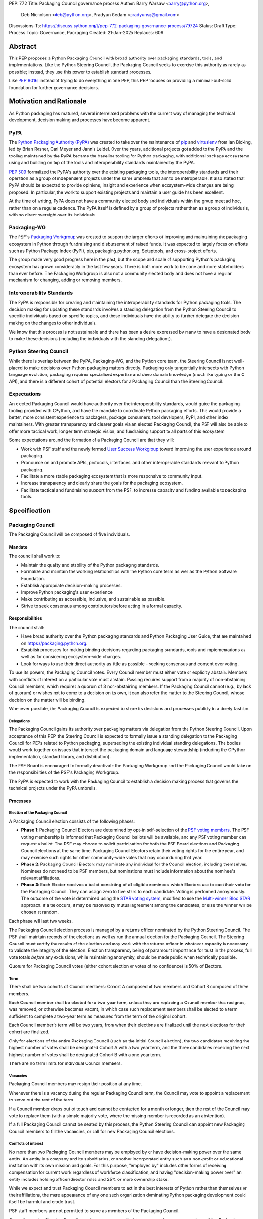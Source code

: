 PEP: 772
Title: Packaging Council governance process
Author: Barry Warsaw <barry@python.org>,
        Deb Nicholson <deb@python.org>,
        Pradyun Gedam <pradyunsg@gmail.com>
Discussions-To: https://discuss.python.org/t/pep-772-packaging-governance-process/79724
Status: Draft
Type: Process
Topic: Governance, Packaging
Created: 21-Jan-2025
Replaces: 609


========
Abstract
========

This PEP proposes a Python Packaging Council with broad authority over
packaging standards, tools, and implementations. Like the Python Steering
Council, the Packaging Council seeks to exercise this authority as rarely as
possible; instead, they use this power to establish standard processes.

Like :pep:`8016`, instead of trying to do everything in one PEP, this PEP
focuses on providing a minimal-but-solid foundation for further governance
decisions.

========================
Motivation and Rationale
========================

As Python packaging has matured, several interrelated problems with the current
way of managing the technical development, decision making and processes have
become apparent.

----
PyPA
----

The `Python Packaging Authority (PyPA)`_ was created to take over the
maintenance of `pip`_ and `virtualenv`_ from Ian Bicking, led by Brian Rosner,
Carl Meyer and Jannis Leidel. Over the years, additional projects got added to
the PyPA and the tooling maintained by the PyPA became the baseline tooling for
Python packaging, with additional package ecosystems using and building on top
of the tools and interoperability standards maintained by the PyPA.

:pep:`609` formalized the PyPA's authority over the existing packaging tools, the
interoperability standards and their operation as a group of independent
projects under the same umbrella that aim to be interoperable. It also stated
that PyPA should be expected to provide opinions, insight and experience when
ecosystem-wide changes are being proposed. In particular, the work to support
existing projects and maintain a user guide has been excellent.

At the time of writing, PyPA does not have a community elected body and
individuals within the group meet ad hoc, rather than on a regular cadence. The
PyPA itself is defined by a group of projects rather than as a group of
individuals, with no direct oversight over its individuals.

------------
Packaging-WG
------------

The PSF's `Packaging Workgroup`_ was created to support the larger efforts of
improving and maintaining the packaging ecosystem in Python through fundraising
and disbursement of raised funds. It was expected to largely focus on efforts
such as Python Package Index (PyPI), pip, packaging.python.org, Setuptools, and
cross-project efforts.

The group made very good progress here in the past, but the scope and scale of
supporting Python's packaging ecosystem has grown considerably in the last few
years. There is both more work to be done and more stakeholders than ever
before. The Packaging Workgroup is also not a community elected body and does
not have a regular mechanism for changing, adding or removing members.

--------------------------
Interoperability Standards
--------------------------

The PyPA is responsible for creating and maintaining the interoperability
standards for Python packaging tools. The decision making for updating these
standards involves a standing delegation from the Python Steering Council to
specific individuals based on specific topics, and these individuals have the
ability to further delegate the decision making on the changes to other
individuals.

We know that this process is not sustainable and there has been a desire
expressed by many to have a designated body to make these decisions (including
the individuals with the standing delegations).

-----------------------
Python Steering Council
-----------------------

While there is overlap between the PyPA, Packaging-WG, and the Python core
team, the Steering Council is not well-placed to make decisions over Python
packaging matters directly. Packaging only tangentially intersects with Python
language evolution, packaging requires specialised expertise and deep domain
knowledge (much like typing or the C API), and there is a different cohort of
potential electors for a Packaging Council than the Steering Council.

------------
Expectations
------------

An elected Packaging Council would have authority over the interoperability
standards, would guide the packaging tooling provided with CPython, and have
the mandate to coordinate Python packaging efforts. This would provide a
better, more consistent experience to packagers, package consumers, tool
developers, PyPI, and other index maintainers. With greater transparency and
clearer goals via an elected Packaging Council, the PSF will also be able to
offer more tactical work, longer term strategic vision, and fundraising support
to all parts of this ecosystem.

Some expectations around the formation of a Packaging Council are that they
will:

* Work with PSF staff and the newly formed `User Success Workgroup`_ toward
  improving the user experience around packaging.
* Pronounce on and promote APIs, protocols, interfaces, and other interoperable standards relevant
  to Python packaging.
* Facilitate a more stable packaging ecosystem that is more responsive to community input.
* Increase transparency and clearly share the goals for the packaging ecosystem.
* Facilitate tactical and fundraising support from the PSF, to increase capacity
  and funding available to packaging tools.

=============
Specification
=============

-----------------
Packaging Council
-----------------

The Packaging Council will be composed of five individuals.

Mandate
=======

The council shall work to:

* Maintain the quality and stability of the Python packaging standards.
* Formalize and maintain the working relationships with the Python core team as well as the
  Python Software Foundation.
* Establish appropriate decision-making processes.
* Improve Python packaging's user experience.
* Make contributing as accessible, inclusive, and sustainable as possible.
* Strive to seek consensus among contributors before acting in a formal
  capacity.

Responsibilities
================

The council shall:

* Have broad authority over the Python packaging standards and Python Packaging
  User Guide, that are maintained on https://packaging.python.org.
* Establish processes for making binding decisions regarding packaging
  standards, tools and implementations as well as for considering
  ecosystem-wide changes.
* Look for ways to use their direct authority as little as possible - seeking
  consensus and consent over voting.

To use its powers, the Packaging Council votes. Every Council member must either vote or explicitly
abstain. Members with conflicts of interest on a particular vote must abstain. Passing requires
support from a majority of non-abstaining Council members, which requires a quorum of 3
non-abstaining members.  If the Packaging Council cannot (e.g., by lack of quorum) or wishes not to
come to a decision on its own, it can also refer the matter to the Steering Council, whose decision
on the matter will be binding.

Whenever possible, the Packaging Council is expected to share its decisions and processes
publicly in a timely fashion.

Delegations
-----------

The Packaging Council gains its authority over packaging matters via delegation from the Python
Steering Council.  Upon acceptance of this PEP, the Steering Council is expected to formally issue a
standing delegation to the Packaging Council for PEPs related to Python packaging, superseding the
existing individual standing delegations. The bodies would work together on issues that intersect
the packaging domain and language stewardship (including the CPython implementation, standard
library, and distribution).

The PSF Board is encouraged to formally deactivate the Packaging Workgroup and
the Packaging Council would take on the responsibilities of the PSF's Packaging
Workgroup.

The PyPA is expected to work with the Packaging Council to establish a decision
making process that governs the technical projects under the PyPA umbrella.

Processes
=========

Election of the Packaging Council
---------------------------------

A Packaging Council election consists of the following phases:

* **Phase 1**: Packaging Council Electors are determined by opt-in self-selection of the `PSF voting
  members <voting-members>`_.  The PSF voting membership is informed that Packaging Council ballots
  will be available, and any PSF voting member can request a ballot.  The PSF may choose to solicit
  participation for both the PSF Board elections and Packaging Council elections at the same time.
  Packaging Council Electors retain their voting rights for the entire year, and may exercise such
  rights for other community-wide votes that may occur during that year.

* **Phase 2**: Packaging Council Electors may nominate any individual for the Council election, including
  themselves.  Nominees do not need to be PSF members, but nominations must include information
  about the nominee's relevant affiliations.

* **Phase 3**: Each Elector receives a ballot consisting of all eligible nominees, which Electors
  use to cast their vote for the Packaging Council. They can assign zero to five stars to each
  candidate.  Voting is performed anonymously. The outcome of the vote is determined using the `STAR
  voting system`_, modified to use the `Multi-winner Bloc STAR`_ approach.  If a tie occurs, it may
  be resolved by mutual agreement among the candidates, or else the winner will be chosen at random.

Each phase will last two weeks.

The Packaging Council election process is managed by a returns officer nominated by the Python
Steering Council.  The PSF shall maintain records of the elections as well as run the annual
election for the Packaging Council.  The Steering Council must certify the results of the election
and may work with the returns officer in whatever capacity is necessary to validate the integrity of
the election.  Election transparency being of paramount importance for trust in the process, full
vote totals *before* any exclusions, while maintaining anonymity, should be made public when
technically possible.

Quorum for Packaging Council votes (either cohort election or votes of no confidence) is 50% of
Electors.


Term
----

There shall be two cohorts of Council members: Cohort A composed of two members
and Cohort B composed of three members.

Each Council member shall be elected for a two-year term, unless they are
replacing a Council member that resigned, was removed, or otherwise becomes
vacant, in which case such replacement members shall be elected to a term
sufficient to complete a two-year term as measured from the term of the
original cohort.

Each Council member's term will be two years, from when their elections are
finalized until the next elections for their cohort are finalized.

.. _whole-council:

Only for elections of the entire Packaging Council (such as the initial Council election), the two
candidates receiving the highest number of votes shall be designated Cohort A with a two year term,
and the three candidates receiving the next highest number of votes shall be designated Cohort B
with a one year term.

There are no term limits for individual Council members.

.. _vacancy:

Vacancies
---------

Packaging Council members may resign their position at any time.

Whenever there is a vacancy during the regular Packaging Council term, the Council may
vote to appoint a replacement to serve out the rest of the term.

If a Council member drops out of touch and cannot be contacted for a month or
longer, then the rest of the Council may vote to replace them (with a simple
majority vote, where the missing member is recorded as an abstention).

If a full Packaging Council cannot be seated by this process, the Python Steering Council can appoint new
Packaging Council members to fill the vacancies, or call for new Packaging Council elections.

Conflicts of interest
---------------------

No more than two Packaging Council members may be employed by or have decision-making power over the
same entity. An entity is a company and its subsidiaries, or another incorporated entity such as a
non-profit or educational institution with its own mission and goals. For this purpose, "employed
by" includes other forms of receiving compensation for current work regardless of workforce
classification, and having "decision-making power over" an entity includes holding officer/director
roles and 25% or more ownership stake.

While we expect and trust Packaging Council members to act in the best interests of Python rather than
themselves or their affiliations, the mere appearance of any one such organization dominating Python
packaging development could itself be harmful and erode trust.

PSF staff members are not permitted to serve as members of the Packaging Council.

Currently serving Steering Council members are not permitted to concurrently serve as members of the Packaging
Council.

In a Council election, if more than two of the top five vote-getters work for the same employer, then only the
top two such vote-getters are elected and the others are disqualified, with the remaining vote-getters
elevated in the vote rank.  This process is repeated until a valid Packaging Council is formed.  If after this
process a full Council cannot be formed, disqualified vote-getters are re-qualified in the rank order of their
vote tally until a full Council can be formed.

During a Packaging Council term, if changing circumstances cause this rule to be broken (for instance, due to
a Council member changing employment), then one or more Council members must resign to remedy the issue, and
the resulting vacancies can then be filled as `normal <vacancy>`_.

.. _electors:

==========================
Packaging Council Electors
==========================

----------------
Responsibilities
----------------

Packaging Council Electors participate in formal votes to elect the Packaging Council.

The eligibility of Packaging Council Electors is equivalent to the Article IV, section 4.2 voting
membership defined in the `PSF Bylaws <https://www.python.org/psf/bylaws/>`_.  Should those bylaws
change in the future, the eligibility of Packaging Council Electors will similarly change to match.
As with PSF voting membership, Packaging Council Electors must affirm their intention to vote in
Packaging Council elections every year.

.. _process:

Processes
=========

Vote of no confidence
---------------------

In exceptional circumstances, a vote of no confidence may be called to remove a sitting Packaging
Council member, or the entire council.  The Python Steering Council may call such votes of no
confidence, with no second being necessary.  Anyone may request such a vote of no confidence from
the Steering Council regardless of the requester's membership or affiliation, and the Steering
Council has full discretion to call for the vote or not.

The vote of no confidence lasts for two weeks. Each Elector votes for or against. If at least two
thirds of Electors express a lack of confidence, then the vote succeeds.

There are two forms of no-confidence votes: those targeting a single member, and those targeting the Council
as a whole. The initial call for a no-confidence vote must specify which type is intended. If a single-member
vote succeeds, then that member is removed from the Council and the resulting vacancy can be handled by the
`normal process <vacancy>`_. If a whole-Council vote succeeds, the Council is dissolved and a new Council
election is triggered immediately, using the rules for `whole Council <whole-council>`_ elections.

-----------------------
Changing the governance
-----------------------

Changes proposed to this governance model must be approved by the Python Steering Council.

==============
Rejected Ideas
==============

----------------------------------------
Annual elections for all Council members
----------------------------------------

An annual term for Council members is the approach taken for the Python
Steering Council's elections. This PEP uses a cohort-based model, derived from
the PSF Board's elections which enables continuity of members across a changing
Council.

There is a trade-off between continuity of the Council and full reshuffles. This PEP
takes the position that continuity will be more valuable for the Python
Packaging domain, especially combined with the vote of no confidence, automatic
removal of inactive voters, and regular elections.

-------------------------------
Term limits for council members
-------------------------------

While this is viewed as valuable for boards in general, this was rejected
because of the size of the pool of interested and qualified people who might
serve.

-------------------
Elector eligibility
-------------------

Previous iterations of this PEP's draft proposed different membership rules for identifying the
Packaging Council Electors.  After extensive discussion among stakeholders, and after seeking the
widest possible feedback, the PEP authors agreed that aligning Packaging Council Electors with PSF
Board voting membership was both the most workable arrangement and the most equitable approach to
include all parts of the Python packaging community.

PSF membership is used here because it is open to the broadest possible Python community. In
particular, most people doing Python packaging work do such work in public, including contributing
to PyPA or non-PyPA projects, and are likely to be eligible for PSF "Contributing Membership" based
on that work without paying any membership fee.

-------------------------------
Approval voting in the election
-------------------------------

An earlier non-public draft of this PEP used an approval voting process, which aligned with what :pep:`13`
stated at the time of writing. The Python core team has changed their governance to use Bloc STAR and this PEP
was updated to align with that for the same reasons as the core team's move to Bloc STAR: it better captures
voter intention in the results.  It is also expected that the same election machinery can be used for both
elections.

------------------------------------------------------------------
Disallow multiple people from the same organization on the council
------------------------------------------------------------------

This PEP currently mirrors the Python Steering Council's limit, that at most
two individuals related to a single organization can be on the council.

Limiting it to one is workable; although it hasn't come up in the Steering Council, people do move around, and
we wouldn't want good candidates to either make employment decisions based on Packaging Council membership, or
have to resign based on an employment change. Limiting it to a maximum of two, plus votes of no confidence is
likely sufficient to avoid any undue employer influence.

---------------------------------------------------------------------------
Establishing specific processes for Packaging Council and PyPA relationship
---------------------------------------------------------------------------

As noted in the abstract, the focus of this PEP is on providing a
minimal-but-solid foundation for further governance decisions. The specifics of
this relationship would be figured out by the inaugural Council.

.. _appendix_a:

=========================================
Appendix A: Approval process for this PEP
=========================================

This PEP would likely require an atypical process for approval given that it
requires changes to PyPA's governance (which involves a PyPA-committers vote)
and it requires the Python Steering Council to change their delegations.

To that end, the process for approval for this PEP will be:

* Submit this PEP for a vote on the pypa-committers mailing list, in accordance
  with the process outlined in :pep:`609`.
* Submit this PEP for the Python Steering Council's comments and approval.
* Reconcile any outstanding variances in text and repeat, if necessary.

.. _appendix_b:

===================================================
Appendix B: Operational suggestions for the Council
===================================================

This section is based on what the PEP's authors view as things that would be
beneficial for the Packaging Council to establish operational processes for.
These are non-binding yet strongly encouraged.

The PSF will designate a staff person to be the Packaging Council's official
liaison who will regularly attend meetings, since it is expected that the
Packaging Council will meet on a regular basis (e.g. twice a month).

* Coordinate with the Steering Council on PEPs that need input from both
  groups.
* Coordinate with PyPA on their ongoing work to support individual projects.
* Delegate to domain experts or working groups in the packaging community, for
  initiatives/PEPs with a niche focus (analogous to how the Steering Council
  sends certain PEPs to the C API working group).
* Scope out work that might best be done by hiring someone and then work with
  PSF to establish outcomes and a reasonable budget.
* The Packaging Council (similar to the Steering Council) is encouraged to
  communicate with and when necessary seek advice from the PSF's Conduct
  Working Group.
* Regularly synchronize with the Steering Council on a mutually agreed cadence,
  with a recommended frequency of no less than once per quarter.
* Publish public agendas and minutes in a timely fashion.
* Provide casual real-time opportunities for people to bring topics that are
  not PEPs, like office hours, a forum channel, or panels at Python events.

===============
Acknowledgments
===============

The language and spirit of this PEP is the work of many committed and passionate contributors across
the entire Python packaging ecosystem.  The PEP authors wish to thank everyone who has participated
and provided input, and we sincerely believe that this PEP and its intended outcomes are much better
because of that participation.  This PEP is just one (albeit important) step, and we encourage and
celebrate the ongoing contributions of all Python packaging stakeholders toward an ever-improving
packaging user experience.


.. _Python Packaging Authority (PyPA): https://packaging.python.org/en/latest/glossary/#term-Python-Packaging-Authority-PyPA
.. _pip: https://packaging.python.org/en/latest/key_projects/#pip
.. _virtualenv: https://packaging.python.org/en/latest/key_projects/#virtualenv
.. _Packaging Workgroup: https://wiki.python.org/psf/PackagingWG
.. _User Success Workgroup: https://github.com/psf/user-success-wg/
.. _STAR voting system: https://www.starvoting.org/
.. _Multi-winner Bloc STAR: https://www.starvoting.org/multi_winner
